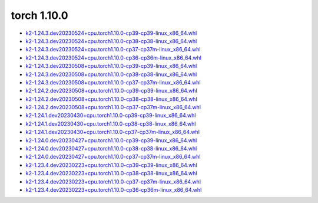 torch 1.10.0
============


- `k2-1.24.3.dev20230524+cpu.torch1.10.0-cp39-cp39-linux_x86_64.whl <https://huggingface.co/csukuangfj/k2/resolve/main/cpu/k2-1.24.3.dev20230524+cpu.torch1.10.0-cp39-cp39-linux_x86_64.whl>`_
- `k2-1.24.3.dev20230524+cpu.torch1.10.0-cp38-cp38-linux_x86_64.whl <https://huggingface.co/csukuangfj/k2/resolve/main/cpu/k2-1.24.3.dev20230524+cpu.torch1.10.0-cp38-cp38-linux_x86_64.whl>`_
- `k2-1.24.3.dev20230524+cpu.torch1.10.0-cp37-cp37m-linux_x86_64.whl <https://huggingface.co/csukuangfj/k2/resolve/main/cpu/k2-1.24.3.dev20230524+cpu.torch1.10.0-cp37-cp37m-linux_x86_64.whl>`_
- `k2-1.24.3.dev20230524+cpu.torch1.10.0-cp36-cp36m-linux_x86_64.whl <https://huggingface.co/csukuangfj/k2/resolve/main/cpu/k2-1.24.3.dev20230524+cpu.torch1.10.0-cp36-cp36m-linux_x86_64.whl>`_
- `k2-1.24.3.dev20230508+cpu.torch1.10.0-cp39-cp39-linux_x86_64.whl <https://huggingface.co/csukuangfj/k2/resolve/main/cpu/k2-1.24.3.dev20230508+cpu.torch1.10.0-cp39-cp39-linux_x86_64.whl>`_
- `k2-1.24.3.dev20230508+cpu.torch1.10.0-cp38-cp38-linux_x86_64.whl <https://huggingface.co/csukuangfj/k2/resolve/main/cpu/k2-1.24.3.dev20230508+cpu.torch1.10.0-cp38-cp38-linux_x86_64.whl>`_
- `k2-1.24.3.dev20230508+cpu.torch1.10.0-cp37-cp37m-linux_x86_64.whl <https://huggingface.co/csukuangfj/k2/resolve/main/cpu/k2-1.24.3.dev20230508+cpu.torch1.10.0-cp37-cp37m-linux_x86_64.whl>`_
- `k2-1.24.2.dev20230508+cpu.torch1.10.0-cp39-cp39-linux_x86_64.whl <https://huggingface.co/csukuangfj/k2/resolve/main/cpu/k2-1.24.2.dev20230508+cpu.torch1.10.0-cp39-cp39-linux_x86_64.whl>`_
- `k2-1.24.2.dev20230508+cpu.torch1.10.0-cp38-cp38-linux_x86_64.whl <https://huggingface.co/csukuangfj/k2/resolve/main/cpu/k2-1.24.2.dev20230508+cpu.torch1.10.0-cp38-cp38-linux_x86_64.whl>`_
- `k2-1.24.2.dev20230508+cpu.torch1.10.0-cp37-cp37m-linux_x86_64.whl <https://huggingface.co/csukuangfj/k2/resolve/main/cpu/k2-1.24.2.dev20230508+cpu.torch1.10.0-cp37-cp37m-linux_x86_64.whl>`_
- `k2-1.24.1.dev20230430+cpu.torch1.10.0-cp39-cp39-linux_x86_64.whl <https://huggingface.co/csukuangfj/k2/resolve/main/cpu/k2-1.24.1.dev20230430+cpu.torch1.10.0-cp39-cp39-linux_x86_64.whl>`_
- `k2-1.24.1.dev20230430+cpu.torch1.10.0-cp38-cp38-linux_x86_64.whl <https://huggingface.co/csukuangfj/k2/resolve/main/cpu/k2-1.24.1.dev20230430+cpu.torch1.10.0-cp38-cp38-linux_x86_64.whl>`_
- `k2-1.24.1.dev20230430+cpu.torch1.10.0-cp37-cp37m-linux_x86_64.whl <https://huggingface.co/csukuangfj/k2/resolve/main/cpu/k2-1.24.1.dev20230430+cpu.torch1.10.0-cp37-cp37m-linux_x86_64.whl>`_
- `k2-1.24.0.dev20230427+cpu.torch1.10.0-cp39-cp39-linux_x86_64.whl <https://huggingface.co/csukuangfj/k2/resolve/main/cpu/k2-1.24.0.dev20230427+cpu.torch1.10.0-cp39-cp39-linux_x86_64.whl>`_
- `k2-1.24.0.dev20230427+cpu.torch1.10.0-cp38-cp38-linux_x86_64.whl <https://huggingface.co/csukuangfj/k2/resolve/main/cpu/k2-1.24.0.dev20230427+cpu.torch1.10.0-cp38-cp38-linux_x86_64.whl>`_
- `k2-1.24.0.dev20230427+cpu.torch1.10.0-cp37-cp37m-linux_x86_64.whl <https://huggingface.co/csukuangfj/k2/resolve/main/cpu/k2-1.24.0.dev20230427+cpu.torch1.10.0-cp37-cp37m-linux_x86_64.whl>`_
- `k2-1.23.4.dev20230223+cpu.torch1.10.0-cp39-cp39-linux_x86_64.whl <https://huggingface.co/csukuangfj/k2/resolve/main/cpu/k2-1.23.4.dev20230223+cpu.torch1.10.0-cp39-cp39-linux_x86_64.whl>`_
- `k2-1.23.4.dev20230223+cpu.torch1.10.0-cp38-cp38-linux_x86_64.whl <https://huggingface.co/csukuangfj/k2/resolve/main/cpu/k2-1.23.4.dev20230223+cpu.torch1.10.0-cp38-cp38-linux_x86_64.whl>`_
- `k2-1.23.4.dev20230223+cpu.torch1.10.0-cp37-cp37m-linux_x86_64.whl <https://huggingface.co/csukuangfj/k2/resolve/main/cpu/k2-1.23.4.dev20230223+cpu.torch1.10.0-cp37-cp37m-linux_x86_64.whl>`_
- `k2-1.23.4.dev20230223+cpu.torch1.10.0-cp36-cp36m-linux_x86_64.whl <https://huggingface.co/csukuangfj/k2/resolve/main/cpu/k2-1.23.4.dev20230223+cpu.torch1.10.0-cp36-cp36m-linux_x86_64.whl>`_
